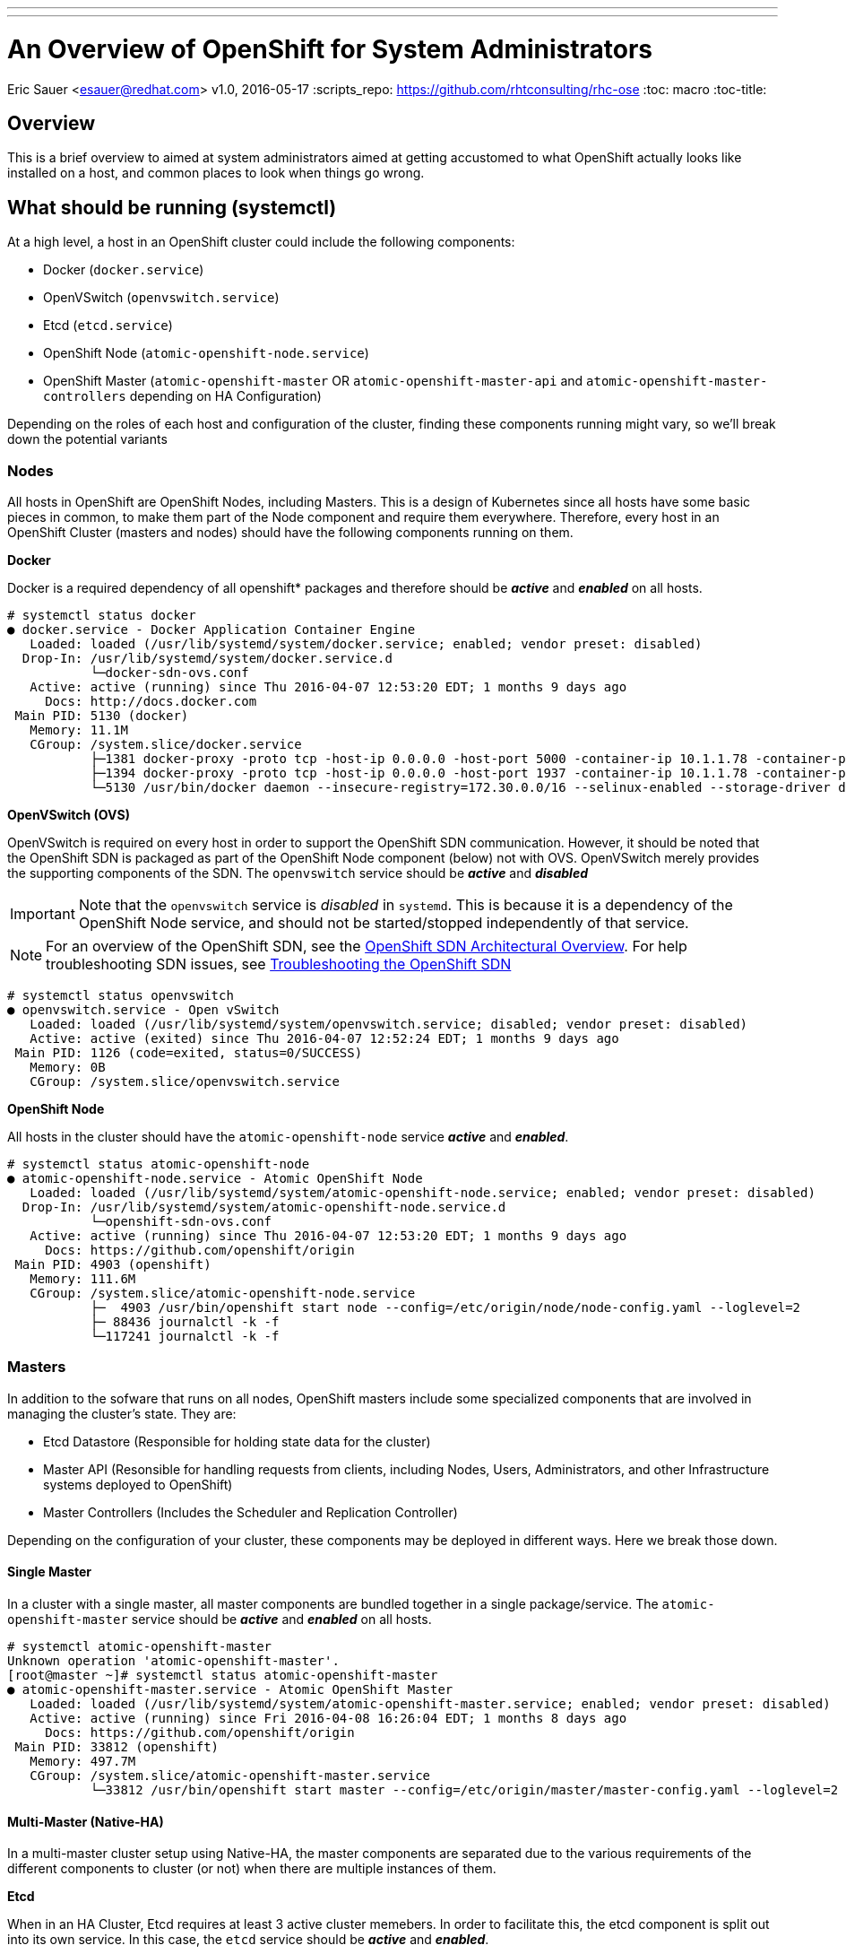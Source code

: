 ---
---
= An Overview of OpenShift for System Administrators
Eric Sauer <esauer@redhat.com>
v1.0, 2016-05-17
:scripts_repo: https://github.com/rhtconsulting/rhc-ose
:toc: macro
:toc-title:

toc::[]

== Overview

This is a brief overview to aimed at system administrators aimed at getting accustomed to what OpenShift actually looks like installed on a host, and common places to look when things go wrong.

== What should be running (systemctl)

At a high level, a host in an OpenShift cluster could include the following components:

* Docker (`docker.service`)
* OpenVSwitch (`openvswitch.service`)
* Etcd (`etcd.service`)
* OpenShift Node (`atomic-openshift-node.service`)
* OpenShift Master (`atomic-openshift-master` OR `atomic-openshift-master-api` and `atomic-openshift-master-controllers` depending on HA Configuration)

Depending on the roles of each host and configuration of the cluster, finding these components running might vary, so we'll break down the potential variants

=== Nodes

All hosts in OpenShift are OpenShift Nodes, including Masters. This is a design of Kubernetes since all hosts have some basic pieces in common, to make them part of the Node component and require them everywhere. Therefore, every host in an OpenShift Cluster (masters and nodes) should have the following components running on them.

*Docker*

Docker is a required dependency of all openshift* packages and therefore should be *_active_* and *_enabled_* on all hosts.

----
# systemctl status docker
● docker.service - Docker Application Container Engine
   Loaded: loaded (/usr/lib/systemd/system/docker.service; enabled; vendor preset: disabled)
  Drop-In: /usr/lib/systemd/system/docker.service.d
           └─docker-sdn-ovs.conf
   Active: active (running) since Thu 2016-04-07 12:53:20 EDT; 1 months 9 days ago
     Docs: http://docs.docker.com
 Main PID: 5130 (docker)
   Memory: 11.1M
   CGroup: /system.slice/docker.service
           ├─1381 docker-proxy -proto tcp -host-ip 0.0.0.0 -host-port 5000 -container-ip 10.1.1.78 -container-port 443
           ├─1394 docker-proxy -proto tcp -host-ip 0.0.0.0 -host-port 1937 -container-ip 10.1.1.78 -container-port 1937
           └─5130 /usr/bin/docker daemon --insecure-registry=172.30.0.0/16 --selinux-enabled --storage-driver devicemapper --storage-opt dm.fs=xfs --storage-opt dm.thinpooldev=/dev/mapper/vg--docker-docker--p...

----

*OpenVSwitch (OVS)*

OpenVSwitch is required on every host in order to support the OpenShift SDN communication. However, it should be noted that the OpenShift SDN is packaged as part of the OpenShift Node component (below) not with OVS. OpenVSwitch merely provides the supporting components of the SDN. The `openvswitch` service should be *_active_* and *_disabled_*

IMPORTANT: Note that the `openvswitch` service is _disabled_ in `systemd`. This is because it is a dependency of the OpenShift Node service, and should not be started/stopped independently of that service.

NOTE: For an overview of the OpenShift SDN, see the link:https://docs.openshift.com/enterprise/latest/architecture/additional_concepts/sdn.html[OpenShift SDN Architectural Overview]. For help troubleshooting SDN issues, see link:https://docs.openshift.com/enterprise/latest/admin_guide/sdn_troubleshooting.html[Troubleshooting the OpenShift SDN]

----
# systemctl status openvswitch
● openvswitch.service - Open vSwitch
   Loaded: loaded (/usr/lib/systemd/system/openvswitch.service; disabled; vendor preset: disabled)
   Active: active (exited) since Thu 2016-04-07 12:52:24 EDT; 1 months 9 days ago
 Main PID: 1126 (code=exited, status=0/SUCCESS)
   Memory: 0B
   CGroup: /system.slice/openvswitch.service
----

*OpenShift Node*

All hosts in the cluster should have the `atomic-openshift-node` service *_active_* and *_enabled_*.

----
# systemctl status atomic-openshift-node
● atomic-openshift-node.service - Atomic OpenShift Node
   Loaded: loaded (/usr/lib/systemd/system/atomic-openshift-node.service; enabled; vendor preset: disabled)
  Drop-In: /usr/lib/systemd/system/atomic-openshift-node.service.d
           └─openshift-sdn-ovs.conf
   Active: active (running) since Thu 2016-04-07 12:53:20 EDT; 1 months 9 days ago
     Docs: https://github.com/openshift/origin
 Main PID: 4903 (openshift)
   Memory: 111.6M
   CGroup: /system.slice/atomic-openshift-node.service
           ├─  4903 /usr/bin/openshift start node --config=/etc/origin/node/node-config.yaml --loglevel=2
           ├─ 88436 journalctl -k -f
           └─117241 journalctl -k -f
----

=== Masters

In addition to the sofware that runs on all nodes, OpenShift masters include some specialized components that are involved in managing the cluster's state. They are:

* Etcd Datastore (Responsible for holding state data for the cluster)
* Master API (Resonsible for handling requests from clients, including Nodes, Users, Administrators, and other Infrastructure systems deployed to OpenShift)
* Master Controllers (Includes the Scheduler and Replication Controller)

Depending on the configuration of your cluster, these components may be deployed in different ways. Here we break those down.

==== Single Master

In a cluster with a single master, all master components are bundled together in a single package/service. The `atomic-openshift-master` service should be *_active_* and *_enabled_* on all hosts.

----
# systemctl atomic-openshift-master
Unknown operation 'atomic-openshift-master'.
[root@master ~]# systemctl status atomic-openshift-master
● atomic-openshift-master.service - Atomic OpenShift Master
   Loaded: loaded (/usr/lib/systemd/system/atomic-openshift-master.service; enabled; vendor preset: disabled)
   Active: active (running) since Fri 2016-04-08 16:26:04 EDT; 1 months 8 days ago
     Docs: https://github.com/openshift/origin
 Main PID: 33812 (openshift)
   Memory: 497.7M
   CGroup: /system.slice/atomic-openshift-master.service
           └─33812 /usr/bin/openshift start master --config=/etc/origin/master/master-config.yaml --loglevel=2
----

==== Multi-Master (Native-HA)

In a multi-master cluster setup using Native-HA, the master components are separated due to the various requirements of the different components to cluster (or not) when there are multiple instances of them.

*Etcd*

When in an HA Cluster, Etcd requires at least 3 active cluster memebers. In order to facilitate this, the etcd component is split out into its own service. In this case, the `etcd` service should be *_active_* and *_enabled_*.

----
# systemctl status etcd
● etcd.service - Etcd Server
   Loaded: loaded (/usr/lib/systemd/system/etcd.service; enabled; vendor preset: disabled)
   Active: active (running) since Mon 2016-05-16 17:21:20 EDT; 24h ago
 Main PID: 13188 (etcd)
   CGroup: /system.slice/etcd.service
           └─13188 /usr/bin/etcd
----

*Master API*

The Master API is a stateless component, and therefore should be *_active_* and *_enabled_* on all masters.

----
# systemctl status atomic-openshift-master-api
● atomic-openshift-master-api.service - Atomic OpenShift Master API
   Loaded: loaded (/usr/lib/systemd/system/atomic-openshift-master-api.service; enabled; vendor preset: disabled)
   Active: active (running) since Tue 2016-05-17 10:53:13 EDT; 6h ago
     Docs: https://github.com/openshift/origin
 Main PID: 107132 (openshift)
   CGroup: /system.slice/atomic-openshift-master-api.service
           └─107132 /usr/bin/openshift start master api --config=/etc/origin/master/master-config.yaml --loglevel=2 -...
----

*Master Controllers*

The Master Controllers component consists of the OpenShift Scheduler and Replication Controller. These components are responsible for the placement and maintenance of pods in the cluster. Because of the stateful nature of these responsibilities, the Controllers component operates in an Active/Passive mode. This avoids cases where, for example, all 3 replication controllers might attempt to recreate a failed pod, resulting in 3 instead of 1 pods being added to the system, etc. As a result, the `atomic-openshift-master-controllers` service may show as *_inactive_* or even *_failed_* at certain times in the cluster lifecycle. This is generally ok, as long as there is always one *_active_* controller. All controllers should be *_enabled_* at all times.

== Viewing Logs

OpenShift writes logs to the system by way of `journald`. Ultimately logs are streamed through the journal and eventually written to the filesystem. By default journald writes most of OpenShift's logs to `/var/log/messages`. This can be quite difficult to parse through, so it is recommended to use the `journalctl` command to view logs for individual components.

For example,

----
# journalctl -u docker
----

will spit out logs for the `docker` systemd _unit_ that are currently in journald's stream. Additionally,

----
# journalctl -fu docker
----

will _follow_ the docker logs.

This can be applied the same to all components of OpenShift and is a convenient way to look at logs for System Administrators.

== Storage Management

The following tables show the main directories to which OpenShift components may write data.

[width="100%",frame="topbot",options="header",cols="4*"]
|=====
| Directory           | Notes     | Sizing      | Expected Growth
| /var/lib/openshift  | Used for etcd storage *_only when in single master mode and etcd is embedded in the `atomic-openshift-master` process_* | less than 10GB | Will grow slowly with environment. Only storing metadata
| /var/lib/etcd       | Used for etcd storage *_when in Multi-Master mode or when etcd has been made standalone by an administrator_* | less than 20 GB | Will grow slowly with environment. Only storing metadata
| /var/lib/docker     | Storage used for active container runtimes (including Pods) _and_ storage of local images (not used for registry storage). Mount point should be managed by docker-storage rather than manually. | 50 GB for a Node with 16 GB memory.

Additional 20-25 GB for every additional 8 GB Memory | Growth limited by capacity for running containers
| /var/lib/origin/openshift.local.volumes | Ephemeral volume storage for pods. This includes anything external that is mounted into a container at runtime. Includes environment variables, kube secrets, and data volumes not backed by persistent storage PVs. | Varies | Minimal if pods requiring storage are using Persistent Volumes; If using ephemeral storage, this can grow quite quickly.
| /var/log | Log files for all components | 10 - 30 GB | Log files can grow quickly; size can be managed by growing disks or managed using logrotate
|=====
